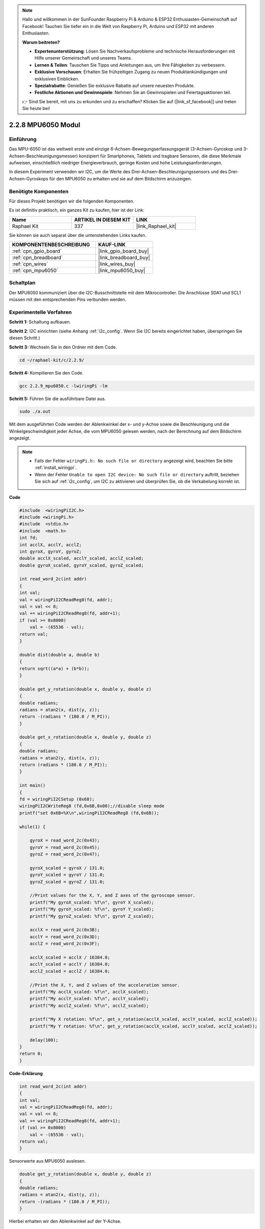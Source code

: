 .. note::

    Hallo und willkommen in der SunFounder Raspberry Pi & Arduino & ESP32 Enthusiasten-Gemeinschaft auf Facebook! Tauchen Sie tiefer ein in die Welt von Raspberry Pi, Arduino und ESP32 mit anderen Enthusiasten.

    **Warum beitreten?**

    - **Expertenunterstützung**: Lösen Sie Nachverkaufsprobleme und technische Herausforderungen mit Hilfe unserer Gemeinschaft und unseres Teams.
    - **Lernen & Teilen**: Tauschen Sie Tipps und Anleitungen aus, um Ihre Fähigkeiten zu verbessern.
    - **Exklusive Vorschauen**: Erhalten Sie frühzeitigen Zugang zu neuen Produktankündigungen und exklusiven Einblicken.
    - **Spezialrabatte**: Genießen Sie exklusive Rabatte auf unsere neuesten Produkte.
    - **Festliche Aktionen und Gewinnspiele**: Nehmen Sie an Gewinnspielen und Feiertagsaktionen teil.

    👉 Sind Sie bereit, mit uns zu erkunden und zu erschaffen? Klicken Sie auf [|link_sf_facebook|] und treten Sie heute bei!

.. _2.2.9_c_pi5:

2.2.8 MPU6050 Modul
===========================

Einführung
------------

Das MPU-6050 ist das weltweit erste und einzige 6-Achsen-Bewegungserfassungsgerät 
(3-Achsen-Gyroskop und 3-Achsen-Beschleunigungsmesser) konzipiert für Smartphones, 
Tablets und tragbare Sensoren, die diese Merkmale aufweisen, einschließlich niedriger 
Energieverbrauch, geringe Kosten und hohe Leistungsanforderungen.

In diesem Experiment verwenden wir I2C, um die Werte des Drei-Achsen-Beschleunigungssensors 
und des Drei-Achsen-Gyroskops für den MPU6050 zu erhalten und sie auf dem Bildschirm anzuzeigen.

Benötigte Komponenten
------------------------------

Für dieses Projekt benötigen wir die folgenden Komponenten. 

.. image:: ../img/list_2.2.6.png

Es ist definitiv praktisch, ein ganzes Kit zu kaufen, hier ist der Link: 

.. list-table::
    :widths: 20 20 20
    :header-rows: 1

    *   - Name
        - ARTIKEL IN DIESEM KIT
        - LINK
    *   - Raphael Kit
        - 337
        - |link_Raphael_kit|

Sie können sie auch separat über die untenstehenden Links kaufen.

.. list-table::
    :widths: 30 20
    :header-rows: 1

    *   - KOMPONENTENBESCHREIBUNG
        - KAUF-LINK

    *   - :ref:`cpn_gpio_board`
        - |link_gpio_board_buy|
    *   - :ref:`cpn_breadboard`
        - |link_breadboard_buy|
    *   - :ref:`cpn_wires`
        - |link_wires_buy|
    *   - :ref:`cpn_mpu6050`
        - |link_mpu6050_buy|

Schaltplan
-----------------

Der MPU6050 kommuniziert über die I2C-Busschnittstelle mit dem Mikrocontroller.
Die Anschlüsse SDA1 und SCL1 müssen mit den entsprechenden Pins verbunden werden.

.. image:: ../img/image330.png

Experimentelle Verfahren
----------------------------------

**Schritt 1:** Schaltung aufbauen.

.. image:: ../img/image227.png

**Schritt 2**: I2C einrichten (siehe Anhang :ref:`i2c_config`. Wenn Sie I2C bereits eingerichtet haben, überspringen Sie diesen Schritt.)

**Schritt 3:** Wechseln Sie in den Ordner mit dem Code.

.. raw:: html

   <run></run>

.. code-block::

    cd ~/raphael-kit/c/2.2.9/

**Schritt 4:** Kompilieren Sie den Code.

.. raw:: html

   <run></run>

.. code-block::

    gcc 2.2.9_mpu6050.c -lwiringPi -lm

**Schritt 5:** Führen Sie die ausführbare Datei aus.

.. raw:: html

   <run></run>

.. code-block::

    sudo ./a.out

Mit dem ausgeführten Code werden der Ablenkwinkel der x- und y-Achse sowie die 
Beschleunigung und die Winkelgeschwindigkeit jeder Achse, die vom MPU6050 gelesen 
werden, nach der Berechnung auf dem Bildschirm angezeigt.

.. note::

    * Falls der Fehler ``wiringPi.h: No such file or directory`` angezeigt wird, beachten Sie bitte :ref:`install_wiringpi`.
    * Wenn der Fehler ``Unable to open I2C device: No such file or directory`` auftritt, beziehen Sie sich auf :ref:`i2c_config`, um I2C zu aktivieren und überprüfen Sie, ob die Verkabelung korrekt ist.

**Code**

.. code-block:: c

    #include  <wiringPiI2C.h>
    #include <wiringPi.h>
    #include  <stdio.h>
    #include  <math.h>
    int fd;
    int acclX, acclY, acclZ;
    int gyroX, gyroY, gyroZ;
    double acclX_scaled, acclY_scaled, acclZ_scaled;
    double gyroX_scaled, gyroY_scaled, gyroZ_scaled;

    int read_word_2c(int addr)
    {
    int val;
    val = wiringPiI2CReadReg8(fd, addr);
    val = val << 8;
    val += wiringPiI2CReadReg8(fd, addr+1);
    if (val >= 0x8000)
        val = -(65536 - val);
    return val;
    }

    double dist(double a, double b)
    {
    return sqrt((a*a) + (b*b));
    }

    double get_y_rotation(double x, double y, double z)
    {
    double radians;
    radians = atan2(x, dist(y, z));
    return -(radians * (180.0 / M_PI));
    }

    double get_x_rotation(double x, double y, double z)
    {
    double radians;
    radians = atan2(y, dist(x, z));
    return (radians * (180.0 / M_PI));
    }

    int main()
    {
    fd = wiringPiI2CSetup (0x68);
    wiringPiI2CWriteReg8 (fd,0x6B,0x00);//disable sleep mode 
    printf("set 0x6B=%X\n",wiringPiI2CReadReg8 (fd,0x6B));
    
    while(1) {

        gyroX = read_word_2c(0x43);
        gyroY = read_word_2c(0x45);
        gyroZ = read_word_2c(0x47);

        gyroX_scaled = gyroX / 131.0;
        gyroY_scaled = gyroY / 131.0;
        gyroZ_scaled = gyroZ / 131.0;

        //Print values for the X, Y, and Z axes of the gyroscope sensor.
        printf("My gyroX_scaled: %f\n", gyroY X_scaled);
        printf("My gyroY_scaled: %f\n", gyroY Y_scaled);
        printf("My gyroZ_scaled: %f\n", gyroY Z_scaled);

        acclX = read_word_2c(0x3B);
        acclY = read_word_2c(0x3D);
        acclZ = read_word_2c(0x3F);

        acclX_scaled = acclX / 16384.0;
        acclY_scaled = acclY / 16384.0;
        acclZ_scaled = acclZ / 16384.0;
        
        //Print the X, Y, and Z values of the acceleration sensor.
        printf("My acclX_scaled: %f\n", acclX_scaled);
        printf("My acclY_scaled: %f\n", acclY_scaled);
        printf("My acclZ_scaled: %f\n", acclZ_scaled);

        printf("My X rotation: %f\n", get_x_rotation(acclX_scaled, acclY_scaled, acclZ_scaled));
        printf("My Y rotation: %f\n", get_y_rotation(acclX_scaled, acclY_scaled, acclZ_scaled));
        
        delay(100);
    }
    return 0;
    }

**Code-Erklärung**

.. code-block:: c

    int read_word_2c(int addr)
    {
    int val;
    val = wiringPiI2CReadReg8(fd, addr);
    val = val << 8;
    val += wiringPiI2CReadReg8(fd, addr+1);
    if (val >= 0x8000)
        val = -(65536 - val);
    return val;
    }

Sensorwerte aus MPU6050 auslesen.

.. code-block:: c

    double get_y_rotation(double x, double y, double z)
    {
    double radians;
    radians = atan2(x, dist(y, z));
    return -(radians * (180.0 / M_PI));
    }

Hierbei erhalten wir den Ablenkwinkel auf der Y-Achse.

.. code-block:: c

    double get_x_rotation(double x, double y, double z)
    {
    double radians;
    radians = atan2(y, dist(x, z));
    return (radians * (180.0 / M_PI));
    }

Berechnen des Ablenkwinkels der X-Achse.

.. code-block:: c

    gyroX = read_word_2c(0x43);
    gyroY = read_word_2c(0x45);
    gyroZ = read_word_2c(0x47);

    gyroX_scaled = gyroX / 131.0;
    gyroY_scaled = gyroY / 131.0;
    gyroZ_scaled = gyroZ / 131.0;

    //Print values for the X, Y, and Z axes of the gyroscope sensor.
    printf("My gyroX_scaled: %f\n", gyroY X_scaled);
    printf("My gyroY_scaled: %f\n", gyroY Y_scaled);
    printf("My gyroZ_scaled: %f\n", gyroY Z_scaled);

Die Werte der x-, y- und z-Achse am Gyroskopsensor auslesen, die Metadaten 
in Winkelgeschwindigkeitswerte umwandeln und dann ausgeben.

.. code-block:: c

    acclX = read_word_2c(0x3B);
    acclY = read_word_2c(0x3D);
    acclZ = read_word_2c(0x3F);

    acclX_scaled = acclX / 16384.0;
    acclY_scaled = acclY / 16384.0;
    acclZ_scaled = acclZ / 16384.0;
        
    //Print the X, Y, and Z values of the acceleration sensor.
    printf("My acclX_scaled: %f\n", acclX_scaled);
    printf("My acclY_scaled: %f\n", acclY_scaled);
    printf("My acclZ_scaled: %f\n", acclZ_scaled);

Werte der x-, y- und z-Achse am Beschleunigungssensor auslesen, die Metadaten 
in beschleunigte Geschwindigkeitswerte (Gravitätseinheit) umwandeln und dann ausgeben.

.. code-block:: c

    printf("My X rotation: %f\n", get_x_rotation(acclX_scaled, acclY_scaled, acclZ_scaled));
    printf("My Y rotation: %f\n", get_y_rotation(acclX_scaled, acclY_scaled, acclZ_scaled));

Ablenkwinkel der x- und y-Achse ausgeben.

Phänomen-Bild
------------------

.. image:: ../img/image228.jpeg